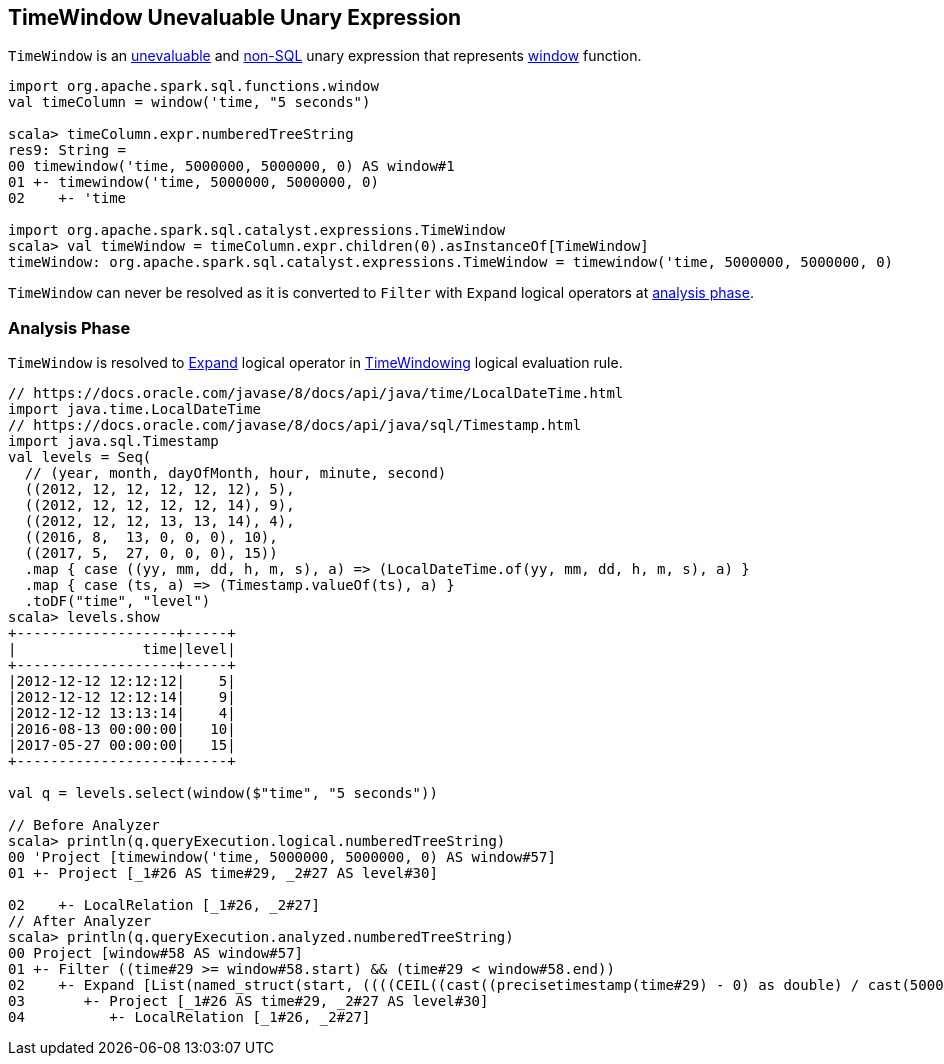 == [[TimeWindow]] TimeWindow Unevaluable Unary Expression

`TimeWindow` is an link:spark-sql-Expression.adoc#Unevaluable[unevaluable] and link:spark-sql-Expression.adoc#NonSQLExpression[non-SQL] unary expression that represents link:spark-sql-functions.adoc#window[window] function.

```
import org.apache.spark.sql.functions.window
val timeColumn = window('time, "5 seconds")

scala> timeColumn.expr.numberedTreeString
res9: String =
00 timewindow('time, 5000000, 5000000, 0) AS window#1
01 +- timewindow('time, 5000000, 5000000, 0)
02    +- 'time

import org.apache.spark.sql.catalyst.expressions.TimeWindow
scala> val timeWindow = timeColumn.expr.children(0).asInstanceOf[TimeWindow]
timeWindow: org.apache.spark.sql.catalyst.expressions.TimeWindow = timewindow('time, 5000000, 5000000, 0)
```

[[resolved]]
`TimeWindow` can never be resolved as it is converted to `Filter` with `Expand` logical operators at <<analyzer, analysis phase>>.

=== [[analyzer]] Analysis Phase

`TimeWindow` is resolved to link:spark-sql-LogicalPlan-Expand.adoc[Expand] logical operator in link:spark-sql-Analyzer.adoc#TimeWindowing[TimeWindowing] logical evaluation rule.

```
// https://docs.oracle.com/javase/8/docs/api/java/time/LocalDateTime.html
import java.time.LocalDateTime
// https://docs.oracle.com/javase/8/docs/api/java/sql/Timestamp.html
import java.sql.Timestamp
val levels = Seq(
  // (year, month, dayOfMonth, hour, minute, second)
  ((2012, 12, 12, 12, 12, 12), 5),
  ((2012, 12, 12, 12, 12, 14), 9),
  ((2012, 12, 12, 13, 13, 14), 4),
  ((2016, 8,  13, 0, 0, 0), 10),
  ((2017, 5,  27, 0, 0, 0), 15))
  .map { case ((yy, mm, dd, h, m, s), a) => (LocalDateTime.of(yy, mm, dd, h, m, s), a) }
  .map { case (ts, a) => (Timestamp.valueOf(ts), a) }
  .toDF("time", "level")
scala> levels.show
+-------------------+-----+
|               time|level|
+-------------------+-----+
|2012-12-12 12:12:12|    5|
|2012-12-12 12:12:14|    9|
|2012-12-12 13:13:14|    4|
|2016-08-13 00:00:00|   10|
|2017-05-27 00:00:00|   15|
+-------------------+-----+

val q = levels.select(window($"time", "5 seconds"))

// Before Analyzer
scala> println(q.queryExecution.logical.numberedTreeString)
00 'Project [timewindow('time, 5000000, 5000000, 0) AS window#57]
01 +- Project [_1#26 AS time#29, _2#27 AS level#30]

02    +- LocalRelation [_1#26, _2#27]
// After Analyzer
scala> println(q.queryExecution.analyzed.numberedTreeString)
00 Project [window#58 AS window#57]
01 +- Filter ((time#29 >= window#58.start) && (time#29 < window#58.end))
02    +- Expand [List(named_struct(start, ((((CEIL((cast((precisetimestamp(time#29) - 0) as double) / cast(5000000 as double))) + cast(0 as bigint)) - cast(1 as bigint)) * 5000000) + 0), end, (((((CEIL((cast((precisetimestamp(time#29) - 0) as double) / cast(5000000 as double))) + cast(0 as bigint)) - cast(1 as bigint)) * 5000000) + 0) + 5000000)), time#29, level#30), List(named_struct(start, ((((CEIL((cast((precisetimestamp(time#29) - 0) as double) / cast(5000000 as double))) + cast(1 as bigint)) - cast(1 as bigint)) * 5000000) + 0), end, (((((CEIL((cast((precisetimestamp(time#29) - 0) as double) / cast(5000000 as double))) + cast(1 as bigint)) - cast(1 as bigint)) * 5000000) + 0) + 5000000)), time#29, level#30)], [window#58, time#29, level#30]
03       +- Project [_1#26 AS time#29, _2#27 AS level#30]
04          +- LocalRelation [_1#26, _2#27]
```
